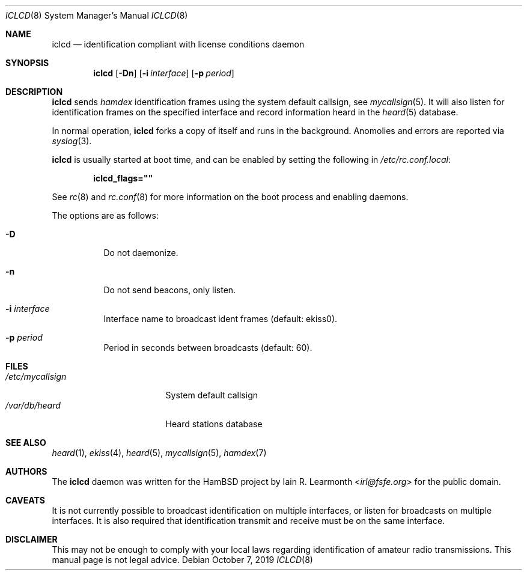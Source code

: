 .Dd October 7, 2019
.Dt ICLCD 8
.Os
.Sh NAME
.Nm iclcd
.Nd identification compliant with license conditions daemon
.Sh SYNOPSIS
.Nm
.Op Fl Dn
.Op Fl i Ar interface
.Op Fl p Ar period
.Sh DESCRIPTION
.Nm
sends
.Em hamdex
identification frames using the system default callsign, see
.Xr mycallsign 5 .
It will also listen for identification frames on the specified
interface and record information heard in the
.Xr heard 5
database.
.Pp
In normal operation,
.Nm
forks a copy of itself and runs in the background.
Anomolies and errors are reported via
.Xr syslog 3 .
.Pp
.Nm
is usually started at boot time, and can be enabled by
setting the following in
.Pa /etc/rc.conf.local :
.Pp
.Dl iclcd_flags=\&"\&"
.Pp
See
.Xr rc 8
and
.Xr rc.conf 8
for more information on the boot process
and enabling daemons.
.Pp
The options are as follows:
.Bl -tag -width Ds
.It Fl D
Do not daemonize.
.It Fl n
Do not send beacons, only listen.
.It Fl i Ar interface
Interface name to broadcast ident frames (default: ekiss0).
.It Fl p Ar period
Period in seconds between broadcasts (default: 60).
.El
.Sh FILES
.Bl -tag -width /etc/mycallsign -compact
.It Pa /etc/mycallsign
System default callsign
.It Pa /var/db/heard
Heard stations database
.El
.Sh SEE ALSO
.Xr heard 1 ,
.Xr ekiss 4 ,
.Xr heard 5 ,
.Xr mycallsign 5 ,
.Xr hamdex 7
.Sh AUTHORS
The
.Nm
daemon was written for the HamBSD project by
.An Iain R. Learmonth Aq Mt irl@fsfe.org
for the public domain.
.Sh CAVEATS
It is not currently possible to broadcast identification on multiple interfaces,
or listen for broadcasts on multiple interfaces.
It is also required that identification transmit and receive must be on the
same interface.
.Sh DISCLAIMER
This may not be enough to comply with your local laws regarding identification
of amateur radio transmissions.
This manual page is not legal advice.
